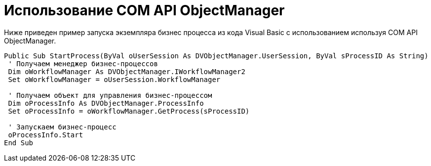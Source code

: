 = Использование COM API ObjectManager

Ниже приведен пример запуска экземпляра бизнес процесса из кода Visual Basic с использованием используя COM API ObjectManager.

[source,csharp]
----
Public Sub StartProcess(ByVal oUserSession As DVObjectManager.UserSession, ByVal sProcessID As String)
 ' Получаем менеджер бизнес-процессов
 Dim oWorkflowManager As DVObjectManager.IWorkflowManager2
 Set oWorkflowManager = oUserSession.WorkflowManager
   
 ' Получаем объект для управления бизнес-процессом
 Dim oProcessInfo As DVObjectManager.ProcessInfo
 Set oProcessInfo = oWorkflowManager.GetProcess(sProcessID)
   
 ' Запускаем бизнес-процесс
 oProcessInfo.Start
End Sub
----
